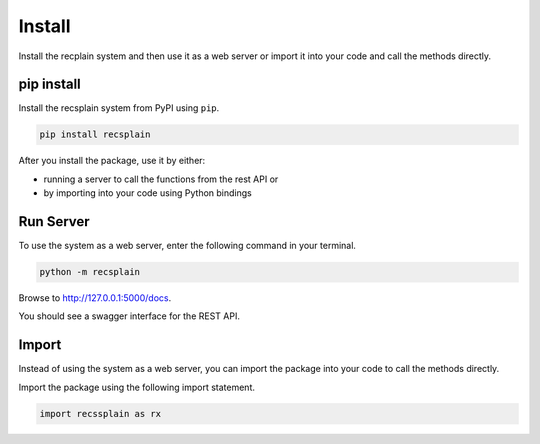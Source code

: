 Install
================

Install the recplain system and then use it as a web server or import it into your code and call the methods directly.

pip install
----------------

Install the recsplain system from PyPI using ``pip``. 

.. code-block:: python

    pip install recsplain

After you install the package, use it by either:

- running a server to call the functions from the rest API or 
- by importing into your code using Python bindings


Run Server
----------------

To use the system as a web server, enter the following command in your terminal.

.. code-block:: python

    python -m recsplain

Browse to http://127.0.0.1:5000/docs.

You should see a swagger interface for the REST API.

Import
----------------

Instead of using the system as a web server, you can import the package into your code to call the methods directly.

Import the package using the following import statement.

.. code-block:: python

    import recssplain as rx






